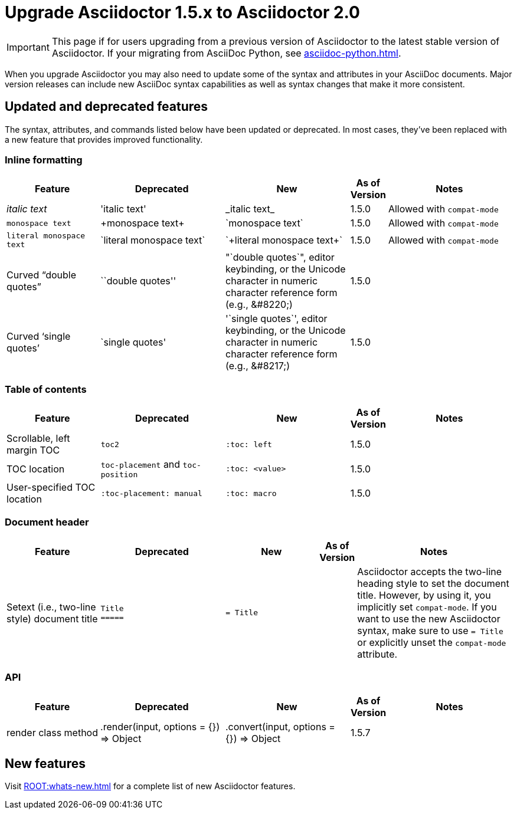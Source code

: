 = Upgrade Asciidoctor 1.5.x to Asciidoctor 2.0
//Syntax, Attributes, and Commands: What's Changed?

IMPORTANT: This page if for users upgrading from a previous version of Asciidoctor to the latest stable version of Asciidoctor.
If your migrating from AsciiDoc Python, see xref:asciidoc-python.adoc[].

When you upgrade Asciidoctor you may also need to update some of the syntax and attributes in your AsciiDoc documents.
Major version releases can include new AsciiDoc syntax capabilities as well as syntax changes that make it more consistent.

== Updated and deprecated features

The syntax, attributes, and commands listed below have been updated or deprecated.
In most cases, they've been replaced with a new feature that provides improved functionality.

=== Inline formatting

[cols="15,20,20,5,20"]
|===
|Feature |Deprecated |New |As of Version |Notes

|_italic text_
|pass:['italic text']
|pass:[_italic text_]
|1.5.0
|Allowed with `compat-mode`

|`monospace text`
|pass:[+monospace text+]
|pass:[`monospace text`]
|1.5.0
|Allowed with `compat-mode`

|`+literal monospace text+`
|pass:[`literal monospace text`]
|pass:[`+literal monospace text+`]
|1.5.0
|Allowed with `compat-mode`

|Curved "`double quotes`"
|pass:[``double quotes'']
|pass:["`double quotes`"], editor keybinding, or the Unicode character in numeric character reference form (e.g., \&#8220;)
|1.5.0
|

|Curved '`single quotes`'
|pass:[`single quotes']
|pass:['`single quotes`'], editor keybinding, or the Unicode character in numeric character reference form (e.g., \&#8217;)
|1.5.0
|
|===

=== Table of contents

[cols="15,20,20,5,20"]
|===
|Feature |Deprecated |New |As of Version |Notes

|Scrollable, left margin TOC
|`toc2`
|`+:toc: left+`
|1.5.0
|

|TOC location
|`toc-placement` and `toc-position`
|`+:toc: <value>+`
|1.5.0
|

|User-specified TOC location
|`+:toc-placement: manual+`
|`+:toc: macro+`
|1.5.0
|

|===

=== Document header

[cols="15,20,15,5,25"]
|===
|Feature |Deprecated |New |As of Version |Notes

|Setext (i.e., two-line style) document title
l|Title
=====
l|= Title
|
|Asciidoctor accepts the two-line heading style to set the document title.
However, by using it, you implicitly set `compat-mode`.
If you want to use the new Asciidoctor syntax, make sure to use `= Title` or explicitly unset the `compat-mode` attribute.
|===

=== API

[cols="15,20,20,5,20"]
|===
|Feature |Deprecated |New |As of Version |Notes

|render class method
|+.render(input, options = {}) ⇒ Object+
|+.convert(input, options = {}) ⇒ Object+
|1.5.7
|
|===

== New features

Visit xref:ROOT:whats-new.adoc[] for a complete list of new Asciidoctor features.

////
== Proposed changes for future versions

[cols="15,20,20,5,20"]
|===
|Feature |Deprecated |New |As of Version |Notes

|Delimited open block
|pass:[--] +
open block content +
pass:[--]
|New syntax will allow for nested delimited open blocks
|2.0
|

|Set backend
|Set the backend from a document
|Backends can only be set in the CLI, environment, and API
|2.0
|

|Link attributes
|Set `linkattrs` to use link attribute syntax
|`linkattrs` is set implicitly so link attributes are available automatically
|2.0
|

|UI macros
|Set `experimental` to use the UI macros
|UI macros are available automatically
|2.0
|

|Document roles
|Roles are inherited; roles don't wrap the document
|Roles aren't inherited; roles wrap the document
|2.0
|
|===
////

////
== Compatibility mode

When it isn't feasibly to update your documents prior to upgrading Asciidoctor, you can run Asciidoctor in compatibility mode.
Compatibility mode is activated by setting the `compat-mode` attribute and allows Asciidoctor to accept and apply the deprecated syntax and/or behavior.
However, *not all deprecated syntax or behavior is available under the compatibility mode*.
////
